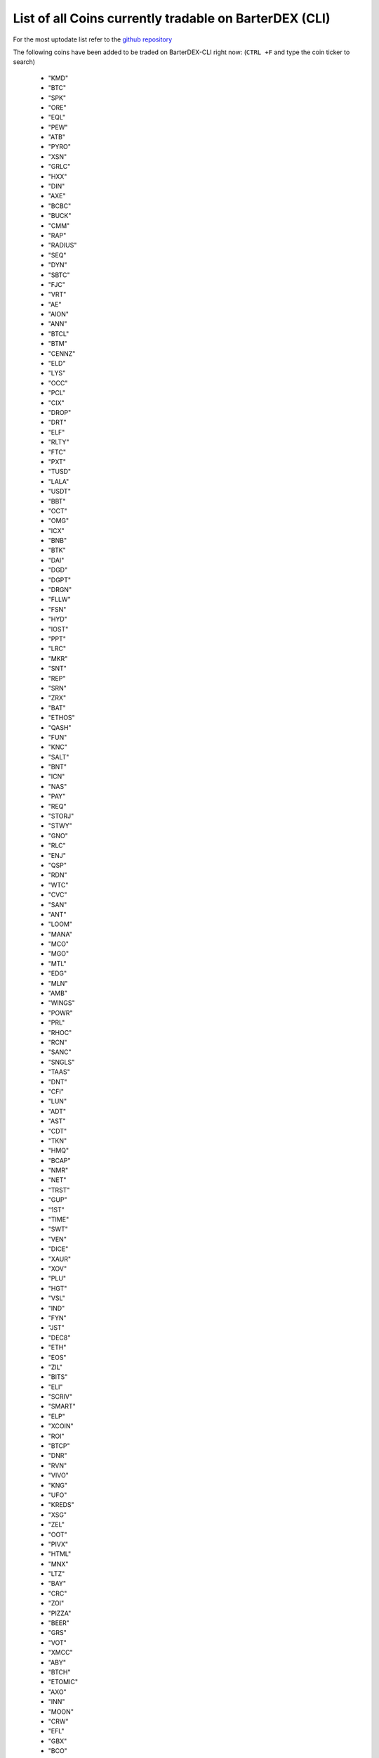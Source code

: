 *****************************************************
List of all Coins currently tradable on BarterDEX (CLI)
*****************************************************

For the most uptodate list refer to the `github repository <https://github.com/jl777/coins/blob/master/coins>`_

The following coins have been added to be traded on BarterDEX-CLI right now:
(``CTRL +F`` and type the coin ticker to search)

    * "KMD"
    * "BTC"
    * "SPK"
    * "ORE"
    * "EQL"
    * "PEW"
    * "ATB"
    * "PYRO"
    * "XSN"
    * "GRLC"
    * "HXX"
    * "DIN"
    *  "AXE"
    *  "BCBC"
    *  "BUCK"
    *  "CMM"
    *  "RAP"
    *  "RADIUS"
    *  "SEQ"
    *  "DYN"
    *  "SBTC"
    *  "FJC"
    *  "VRT"
    * "AE"
    * "AION"
    * "ANN"
    * "BTCL"
    * "BTM"
    * "CENNZ"
    * "ELD"
    * "LYS"
    * "OCC"
    * "PCL"
    * "CIX"
    * "DROP"
    * "DRT"
    * "ELF"
    * "RLTY"
    *  "FTC"
    *  "PXT"
    *  "TUSD"
    *  "LALA"
    *  "USDT"
    *  "BBT"
    *  "OCT"
    *  "OMG"
    *  "ICX"
    *  "BNB"
    *  "BTK"
    *  "DAI"
    *  "DGD"
    *  "DGPT"
    *  "DRGN"
    *  "FLLW"
    *  "FSN"
    *  "HYD"
    *  "IOST"
    *  "PPT"
    *  "LRC"
    *  "MKR"
    *  "SNT"
    *  "REP"
    *  "SRN"
    *  "ZRX"
    *  "BAT"
    *  "ETHOS"
    *  "QASH"
    *  "FUN"
    *  "KNC"
    *  "SALT"
    *  "BNT"
    *  "ICN"
    *  "NAS"
    *  "PAY"
    *  "REQ"
    *  "STORJ"
    *  "STWY"
    *  "GNO"
    *  "RLC"
    *  "ENJ"
    *  "QSP"
    *  "RDN"
    *  "WTC"
    *  "CVC"
    *  "SAN"
    *  "ANT"
    *  "LOOM"
    *  "MANA"
    *  "MCO"
    *  "MGO"
    *  "MTL"
    *  "EDG"
    *  "MLN"
    *  "AMB"
    *  "WINGS"
    *  "POWR"
    *  "PRL"
    *  "RHOC"
    *  "RCN"
    *  "SANC"
    *  "SNGLS"
    *  "TAAS"
    *  "DNT"
    *  "CFI"
    *  "LUN"
    *  "ADT"
    *  "AST"
    *  "CDT"
    *  "TKN"
    *  "HMQ"
    *  "BCAP"
    *  "NMR"
    *  "NET"
    *  "TRST"
    *  "GUP"
    *  "1ST"
    *  "TIME"
    *  "SWT"
    *  "VEN"
    *  "DICE"
    *  "XAUR"
    *  "XOV"
    *  "PLU"
    *  "HGT"
    *  "VSL"
    *  "IND"
    *  "FYN"
    *  "JST"
    *  "DEC8"
    *  "ETH"
    *  "EOS"
    *  "ZIL"
    *  "BITS"
    *  "ELI"
    *  "SCRIV"
    *  "SMART"
    *  "ELP"
    *  "XCOIN"
    *  "ROI"
    *  "BTCP"
    *  "DNR"
    *  "RVN"
    *  "VIVO"
    *  "KNG"
    *  "UFO"
    *  "KREDS"
    *  "XSG"
    *  "ZEL"
    *  "OOT"
    *  "PIVX"
    *  "HTML"
    *  "MNX"
    *  "LTZ"
    *  "BAY"
    *  "CRC"
    *  "ZOI"
    *  "PIZZA"
    *  "BEER"
    *  "GRS"
    *  "VOT"
    *  "XMCC"
    *  "ABY"
    *  "BTCH"
    *  "ETOMIC"
    *  "AXO"
    *  "INN"
    *  "MOON"
    *  "CRW"
    *  "EFL"
    *  "GBX"
    *  "BCO"
    *  "XZC"
    *  "BTG"
    *  "BLK"
    *  "BCH"
    *  "QTUM"
    *  "PGN"
    *  "PURA"
    *  "DSR"
    *  "MNZ"
    *  "BTCZ"
    *  "MAGA"
    *  "BSD"
    *  "IOP"
    *  "BLOCK"
    *  "CHIPS"
    *  "888"
    *  "ARG"
    *  "GLD"
    *  "GLT"
    *  "ZER"
    *  "HODLC"
    *  "UIS"
    *  "HUC"
    *  "BDL"
    *  "ARC"
    *  "ZCL"
    *  "VIA"
    *  "ERC"
    *  "FAIR"
    *  "FLO"
    *  "SXC"
    *  "CREA"
    *  "TRC"
    *  "BTA"
    *  "SMC"
    *  "NMC"
    *  "NAV"
    *  "MOON"
    *  "EMC2"
    *  "SYS"
    *  "I0C"
    *  "DASH"
    *  "STRAT"
    *  "MUE"
    *  "MONA"
    *  "XMY"
    *  "MAC"
    *  "BTX"
    *  "XRE"
    *  "LBC"
    *  "SIB"
    *  "VTC"
    *  "REVS"
    *  "JUMBLR"
    *  "DOGE"
    *  "HUSH"
    *  "ZEC"
    *  "DGB"
    *  "ZET"
    *  "GAME"
    *  "LTC"
    *  "SUPERNET"
    *  "WLC"
    *  "PANGEA"
    *  "DEX"
    *  "DSEC"
    *  "BET"
    *  "CRYPTO"
    *  "HODL"
    *  "MSHARK"
    *  "BOTS"
    *  "MGW"
    *  "COQUI"
    *  "KV"
    *  "CEAL"
    *  "MESH"
    *  "STAK"
